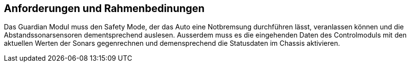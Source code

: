 [[section-requirements-constraints]]
== Anforderungen und Rahmenbedinungen


****
Das Guardian Modul muss den Safety Mode, der das Auto eine Notbremsung durchführen lässt, veranlassen können und die Abstandssonarsensoren dementsprechend auslesen.
Ausserdem muss es die eingehenden Daten des Controlmoduls mit den aktuellen Werten der Sonars gegenrechnen und demensprechend die Statusdaten im Chassis aktivieren.
****